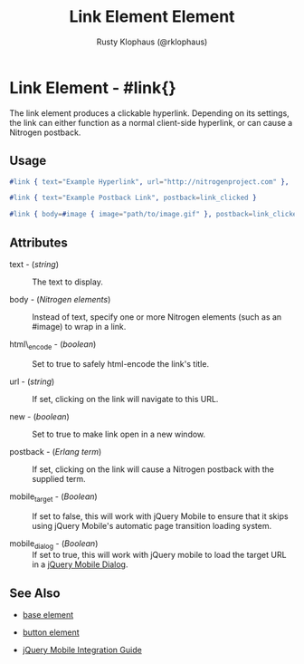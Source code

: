 # vim: ts=3 sw=3 et ft=org
#+TITLE: Link Element Element
#+STYLE: <LINK href='../stylesheet.css' rel='stylesheet' type='text/css' />
#+AUTHOR: Rusty Klophaus (@rklophaus)
#+OPTIONS:   H:2 num:1 toc:1 \n:nil @:t ::t |:t ^:t -:t f:t *:t <:t
#+EMAIL: 
#+TEXT: [[file:../index.org][Getting Started]] | [[file:../api.org][API]] | Elements | [[file:../actions.org][Actions]] | [[file:../validators.org][Validators]] | [[file:../handlers.org][Handlers]] | [[file:../about.org][About]]

* Link Element - #link{}

  The link element produces a clickable hyperlink. Depending on its settings,  
  the link can either function as a normal client-side hyperlink, or can
  cause a Nitrogen postback.

** Usage

#+BEGIN_SRC erlang
  #link { text="Example Hyperlink", url="http://nitrogenproject.com" },
#+END_SRC

#+BEGIN_SRC erlang
   #link { text="Example Postback Link", postback=link_clicked }
#+END_SRC

#+BEGIN_SRC erlang
   #link { body=#image { image="path/to/image.gif" }, postback=link_clicked}
#+END_SRC

** Attributes

   + text - (/string/) :: The text to display.

   + body - (/Nitrogen elements/) :: Instead of text, specify one or more Nitrogen elements (such as an #image) to wrap in a link.

   + html\_encode - (/boolean/) :: Set to true to safely html-encode the link's title.

   + url - (/string/) :: If set, clicking on the link will navigate to this URL.

   + new - (/boolean/) :: Set to true to make link open in a new window.

   + postback - (/Erlang term/) :: If set, clicking on the link will cause a Nitrogen postback with the supplied term.

   + mobile_target - (/Boolean/) :: If set to false, this will work with jQuery Mobile to ensure that it skips using jQuery Mobile's automatic page transition loading system.

   + mobile_dialog - (/Boolean/) :: If set to true, this will work with jQuery mobile to load the target URL in a [[http://jquerymobile.com/demos/1.1.1/docs/pages/page-dialogs.html][jQuery Mobile Dialog]].

** See Also

   + [[./base.html][base element]]

   + [[./button.html][button element]]

   + [[../jquery_mobile_integration.html][jQuery Mobile Integration Guide]]
